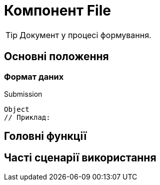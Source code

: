 = Компонент File

TIP: Документ у процесі формування.

== Основні положення

=== Формат даних

.Submission
[source,typescript]
----
Object
// Приклад:
----

== Головні функції

== Часті сценарії використання
